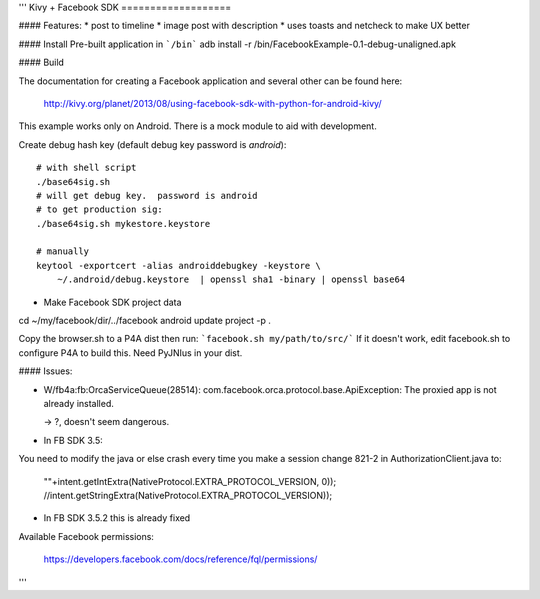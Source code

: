 '''
Kivy + Facebook SDK
===================

#### Features:
* post to timeline
* image post with description
* uses toasts and netcheck to make UX better

#### Install
Pre-built application in ```/bin```
adb install -r /bin/FacebookExample-0.1-debug-unaligned.apk

#### Build

The documentation for creating a Facebook application and several other can be found here:

    http://kivy.org/planet/2013/08/using-facebook-sdk-with-python-for-android-kivy/

This example works only on Android.  There is a mock module to aid with development.

Create debug hash key (default debug key password is `android`)::

    # with shell script
    ./base64sig.sh
    # will get debug key.  password is android
    # to get production sig:
    ./base64sig.sh mykestore.keystore

    # manually
    keytool -exportcert -alias androiddebugkey -keystore \ 
        ~/.android/debug.keystore  | openssl sha1 -binary | openssl base64

* Make Facebook SDK project data
cd ~/my/facebook/dir/../facebook
android update project -p .

Copy the browser.sh to a P4A dist then run:
```facebook.sh my/path/to/src/```
If it doesn't work, edit facebook.sh to configure P4A to build this.  Need PyJNIus in your dist. 

#### Issues:

* W/fb4a:fb:OrcaServiceQueue(28514): com.facebook.orca.protocol.base.ApiException:
  The proxied app is not already installed.

  -> ?, doesn't seem dangerous.

* In FB SDK 3.5:
You need to modify the java or else crash every time you make a session
change 821-2 in AuthorizationClient.java to:

    ""+intent.getIntExtra(NativeProtocol.EXTRA_PROTOCOL_VERSION, 0));
    //intent.getStringExtra(NativeProtocol.EXTRA_PROTOCOL_VERSION));

* In FB SDK 3.5.2 this is already fixed

Available Facebook permissions:

    https://developers.facebook.com/docs/reference/fql/permissions/


'''

